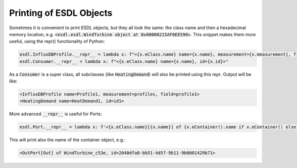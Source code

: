 Printing of ESDL Objects
========================

Sometimes it is convenient to print ESDL objects, but they all look the same: the class name and
then a hexadecimal memory location, e.g. :code:`<esdl.esdl.WindTurbine object at 0x00000215AF0EE590>`.
This snippet makes them more useful, using the repr() functionality of Python:


.. code-block:: python

    esdl.InfluxDBProfile.__repr__ = lambda x: f"<{x.eClass.name} name={x.name}, measurement={x.measurement}, field={x.field}>"
    esdl.Consumer.__repr__ = lambda x: f"<{x.eClass.name} name={x.name}, id={x.id}>"

As a :code:`Consumer` is a super class, all subclasses (like :code:`HeatingDemand`) will also be printed using this `repr`.
Output will be like:

.. code-block::

    <InfluxDBProfile name=Profile1, measurement=profiles, field=profile1>
    <HeatingDemand name=HeatDemand1, id=id1>

More advanced :code:`__repr__` is useful for Ports:

.. code-block:: python

    esdl.Port.__repr__ = lambda x: f'<{x.eClass.name}[{x.name}] of {x.eContainer().name if x.eContainer() else None}, id={x.id}>'

This will print also the name of the container object, e.g.:

.. code-block::

     <OutPort[Out] of WindTurbine_c53e, id=2040dfa0-bb51-4d57-9b11-9b0001429b71>



